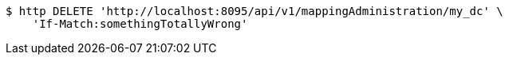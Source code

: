 [source,bash]
----
$ http DELETE 'http://localhost:8095/api/v1/mappingAdministration/my_dc' \
    'If-Match:somethingTotallyWrong'
----